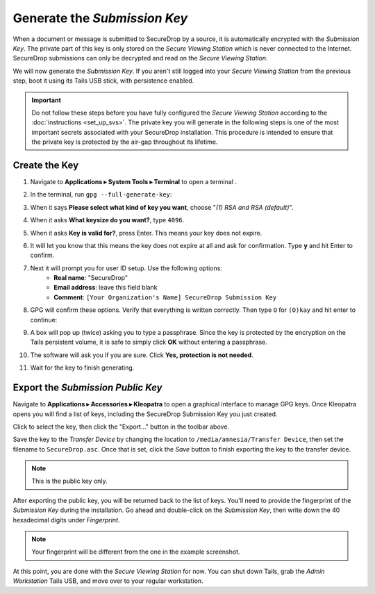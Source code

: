 Generate the *Submission Key*
=============================

When a document or message is submitted to SecureDrop by a source, it is
automatically encrypted with the *Submission Key*. The private part
of this key is only stored on the *Secure Viewing Station* which is never
connected to the Internet. SecureDrop submissions can only be decrypted and
read on the *Secure Viewing Station*.

We will now generate the *Submission Key*. If you aren't still logged into your
*Secure Viewing Station* from the previous step, boot it using its Tails USB
stick, with persistence enabled.

.. important:: Do not follow these steps before you have fully configured the
  *Secure Viewing Station* according to the :doc:`instructions <set_up_svs>`.
  The private key you will generate in the following steps is one of the most
  important secrets associated with your SecureDrop installation. This procedure
  is intended to ensure that the private key is protected by the air-gap
  throughout its lifetime.

Create the Key
--------------

#. Navigate to **Applications ▸ System Tools ▸ Terminal** to open a terminal |Terminal|.
#. In the terminal, run ``gpg --full-generate-key``:

   |GPG generate key|

#. When it says **Please select what kind of key you want**, choose "*(1) RSA
   and RSA (default)*".
#. When it asks **What keysize do you want?**, type ``4096``.
#. When it asks **Key is valid for?**, press Enter. This means your key does
   not expire.
#. It will let you know that this means the key does not expire at all and ask
   for confirmation. Type **y** and hit Enter to confirm.

   |GPG key options|

#. Next it will prompt you for user ID setup. Use the following options:
     - **Real name**: "SecureDrop"
     - **Email address**: leave this field blank
     - **Comment**: ``[Your Organization's Name] SecureDrop Submission Key``

#. GPG will confirm these options. Verify that everything is written correctly.
   Then type ``O`` for ``(O)kay`` and hit enter to continue:

   |OK to generate|

#. A box will pop up (twice) asking you to type a passphrase. Since the key is
   protected by the encryption on the Tails persistent volume, it is safe to
   simply click **OK** without entering a passphrase.
#. The software will ask you if you are sure. Click **Yes, protection is not
   needed**.
#. Wait for the key to finish generating.

Export the *Submission Public Key*
----------------------------------

Navigate to **Applications ▸ Accessories ▸ Kleopatra** to open a
graphical interface to manage GPG keys. Once Kleopatra opens you will find
a list of keys, including the SecureDrop Submission Key you just created.

Click to select the key, then click the "Export…" button in the toolbar
above.

|My Keys|

Save the key to the *Transfer Device* by changing the location to
``/media/amnesia/Transfer Device``, then set the filename to 
``SecureDrop.asc``. Once that is set, click the *Save* button to finish 
exporting the key to the transfer device.

.. note:: This is the public key only.

|Export Key|

After exporting the public key, you will be returned back to the list of keys.
You'll need to provide the fingerprint of the *Submission Key* during the
installation. Go ahead and double-click on the *Submission Key*, then
write down the 40 hexadecimal digits under *Fingerprint*.

|Fingerprint|

.. note:: Your fingerprint will be different from the one in the example
          screenshot.

At this point, you are done with the *Secure Viewing Station* for now. You
can shut down Tails, grab the *Admin Workstation* Tails USB, and move over to your regular
workstation.

.. |GPG generate key| image:: ../../images/install/run_gpg_gen_key.png
.. |GPG key options| image:: ../../images/install/key_options.png
.. |OK to generate| image:: ../../images/install/ok_to_generate.png
.. |gpgApplet| image:: ../../images/gpgapplet.png
.. |My Keys| image:: ../../images/install/keyring.png
.. |Export Key| image:: ../../images/install/exportkey.png
.. |Fingerprint| image:: ../../images/install/fingerprint.png
.. |Terminal| image:: ../../images/terminal.png
